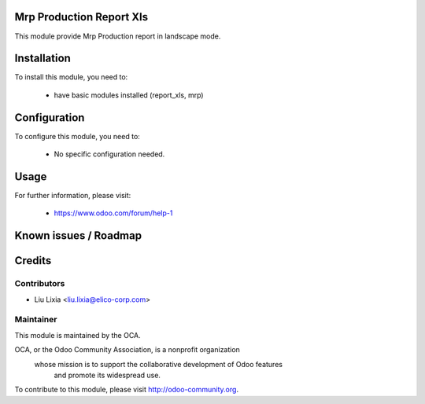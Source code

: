 .. image:: https://img.shields.io/badge/licence-AGPL--3-blue.svg
    :alt: License

Mrp Production Report Xls
================================

This module provide Mrp Production report in landscape mode.

Installation
============

To install this module, you need to:

 * have basic modules installed (report_xls, mrp)

Configuration
=============

To configure this module, you need to:

 * No specific configuration needed.

Usage
=====


For further information, please visit:

 * https://www.odoo.com/forum/help-1

Known issues / Roadmap
======================


Credits
=======


Contributors
------------

* Liu Lixia <liu.lixia@elico-corp.com>

Maintainer
----------

.. image:: http://odoo-community.org/logo.png
   :alt: Odoo Community Association
   :target: http://odoo-community.org

This module is maintained by the OCA.

OCA, or the Odoo Community Association, is a nonprofit organization
    whose mission is to support the collaborative development of Odoo features
        and promote its widespread use.

To contribute to this module, please visit http://odoo-community.org. 